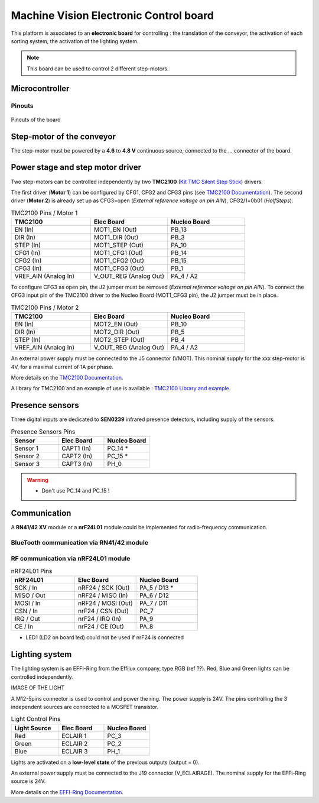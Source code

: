Machine Vision Electronic Control board
#######################################


This platform is associated to an **electronic board** for controlling : the translation of the conveyor, the activation of each sorting system, the activation of the lighting system.

.. note::
	This board can be used to control 2 different step-motors.

Microcontroller
***************

Pinouts
=======

.. figure:: ../_static/microcontroller_board_pinout.png
   :alt: Pinout of the microcontroller
   :align: center
   
   Pinouts of the board
   
Step-motor of the conveyor
**************************

The step-motor must be powered by a **4.6** to **4.8 V** continuous source, connected to the ... connector of the board.


   

Power stage and step motor driver
*********************************

Two step-motors can be controlled independently  by two **TMC2100** (`Kit TMC Silent Step Stick <https://fr.farnell.com/trinamic/tmc-silentstepstick/carte-driver-moteur-pas-a-pas/dp/2822153>`_) drivers.

The first driver (**Motor 1**) can be configured by CFG1, CFG2 and CFG3 pins (see `TMC2100 Documentation <https://www.utmel.com/productdetail/trinamicmotioncontrolgmbh-tmc2100tat-5369295?utm_source=bing&utm_medium=cpc&utm_campaign=Utmel-octop-T~Z-ic-3.28(2229)&utm_term=TMC2100-TA-T&utm_content=T~Z-Integrated+Circuits-3.28>`_).
The second driver (**Motor 2**) is already set up as CFG3=open (*External reference voltage on pin AIN*), CFG2/1=0b01 (*HalfSteps*).

.. list-table:: TMC2100 Pins / Motor 1
   :widths: 34 33 33
   :header-rows: 1

   * - TMC2100
     - Elec Board
     - Nucleo Board
   * - EN (In)
     - MOT1_EN (Out)
     - PB_13
   * - DIR (In)
     - MOT1_DIR (Out)
     - PB_3
   * - STEP (In)
     - MOT1_STEP (Out)
     - PA_10
   * - CFG1 (In)
     - MOT1_CFG1 (Out)
     - PB_14
   * - CFG2 (In)
     - MOT1_CFG2 (Out)
     - PB_15
   * - CFG3 (In)
     - MOT1_CFG3 (Out)
     - PB_1
   * - VREF_AIN (Analog In)
     - V_OUT_REG (Analog Out)
     - PA_4 / A2

To configure CFG3 as open pin, the J2 jumper must be removed (*External reference voltage on pin AIN*). To connect the CFG3 input pin of the TMC2100 driver to the Nucleo Board (MOT1_CFG3 pin), the J2 jumper must be in place.

.. list-table:: TMC2100 Pins / Motor 2
   :widths: 34 33 33
   :header-rows: 1

   * - TMC2100
     - Elec Board
     - Nucleo Board
   * - EN (In)
     - MOT2_EN (Out)
     - PB_10
   * - DIR (In)
     - MOT2_DIR (Out)
     - PB_5
   * - STEP (In)
     - MOT2_STEP (Out)
     - PB_4
   * - VREF_AIN (Analog In)
     - V_OUT_REG (Analog Out)
     - PA_4 / A2

An external power supply must be connected to the J5 connector (VMOT). This nominal supply for the xxx step-motor is 4V, for a maximal current of 1A per phase.


More details on the `TMC2100 Documentation <https://www.utmel.com/productdetail/trinamicmotioncontrolgmbh-tmc2100tat-5369295?utm_source=bing&utm_medium=cpc&utm_campaign=Utmel-octop-T~Z-ic-3.28(2229)&utm_term=TMC2100-TA-T&utm_content=T~Z-Integrated+Circuits-3.28>`_.

A library for TMC2100 and an example of use is available : `TMC2100 Library and example <https://github.com/IOGS-LEnsE/machine-vision/blob/main/progs/step_motor_tmc2100/step_motor_tmc2100.zip>`_.


Presence sensors
****************

Three digital inputs are dedicated to **SEN0239** infrared presence detectors, including supply of the sensors.

.. list-table:: Presence Sensors Pins
   :widths: 34 33 33
   :header-rows: 1

   * - Sensor
     - Elec Board
     - Nucleo Board
   * - Sensor 1
     - CAPT1 (In)
     - PC_14 *
   * - Sensor 2
     - CAPT2 (In)
     - PC_15 *
   * - Sensor 3
     - CAPT3 (In)
     - PH_0

.. warning::
	
	* Don't use PC_14 and PC_15 !

Communication
*************

A **RN41/42 XV** module or a **nrF24L01** module could be implemented for radio-frequency communication. 

BlueTooth communication via RN41/42 module
==========================================

RF communication via nRF24L01 module
====================================

.. list-table:: nRF24L01 Pins
   :widths: 34 33 33
   :header-rows: 1

   * - nRF24L01
     - Elec Board
     - Nucleo Board
   * - SCK / In
     - nRF24 / SCK (Out)
     - PA_5 / D13 *
   * - MISO / Out
     - nRF24 / MISO (In)
     - PA_6 / D12
   * - MOSI / In
     - nRF24 / MOSI (Out)
     - PA_7 / D11
   * - CSN / In
     - nrF24 / CSN (Out)
     - PC_7
   * - IRQ / Out
     - nrF24 / IRQ (In)
     - PA_9
   * - CE / In
     - nrF24 / CE (Out)
     - PA_8


* LED1 (LD2 on board led) could not be used if nrF24 is connected


Lighting system
***************

The lighting system is an EFFI-Ring from the Effilux company, type RGB (ref ??). Red, Blue and Green lights can be controlled independently.

IMAGE OF THE LIGHT

A M12-5pins connector is used to control and power the ring. The power supply is 24V. The pins controlling the 3 independent sources are connected to a MOSFET transistor.

.. list-table:: Light Control Pins
   :widths: 34 33 33
   :header-rows: 1

   * - Light Source
     - Elec Board
     - Nucleo Board
   * - Red
     - ECLAIR 1
     - PC_3
   * - Green
     - ECLAIR 2
     - PC_2
   * - Blue
     - ECLAIR 3
     - PH_1

Lights are activated on a **low-level state** of the previous outputs (output = 0).

An external power supply must be connected to the J19 connector (V_ECLAIRAGE). The nominal supply for the EFFi-Ring source is 24V.

More details on the `EFFI-Ring Documentation <https://www.effilux.com/fr/produits/annulaire/effi-ring>`_.




